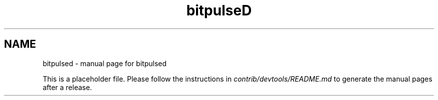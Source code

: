 .TH bitpulseD "1"
.SH NAME
bitpulsed \- manual page for bitpulsed

This is a placeholder file. Please follow the instructions in \fIcontrib/devtools/README.md\fR to generate the manual pages after a release.
